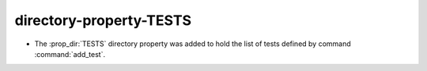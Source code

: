 directory-property-TESTS
------------------------

* The :prop_dir:`TESTS` directory property was added to hold the list of tests defined by
  command :command:`add_test`.
